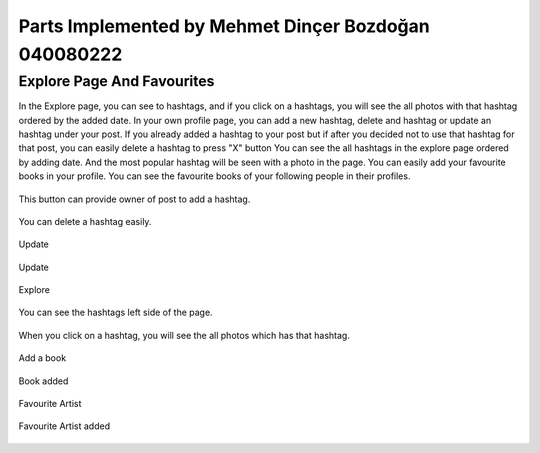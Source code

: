 Parts Implemented by Mehmet Dinçer Bozdoğan 040080222
================================================


Explore Page And Favourites
^^^^^^^^^^^^^^^^^^^^^^^^^^^^
In the Explore page, you can see to hashtags, and if you click on a hashtags, you will see the all photos with that hashtag ordered by the added date. 
In your own profile page, you can add a new hashtag, delete and hashtag or update an hashtag under your post. If you already added a hashtag to your post but if after you decided not to use that hashtag for that post, you can easily delete a hashtag to press "X" button
You can see the all hashtags in the explore page ordered by adding date. And the most popular hashtag will be seen with a photo in the page.
You can easily add your favourite books in your profile. You can see the favourite books of your following people in their profiles.

.. figure:: member5_addanewhashtag.png
   :scale: 80 %
   :alt: Add an hashtag for your post 
   :align: center

   This button can provide owner of post to add a hashtag. 

.. figure:: member5_deletehashtag.png
   :scale: 80 %
   :alt: Delete a hashtag
   :align: center
   
   You can delete a hashtag easily.
 
.. figure:: member5_update1.png
   :scale: 80 %
   :alt: Update
   :align: center
   
   Update
   
.. figure:: member5_update2.png
   :scale: 80 %
   :alt: Update
   :align: center  
   
   Update
   
.. figure:: member5_explore.png
   :scale: 80 %
   :alt: Explore page 
   :align: center

   Explore
   
.. figure:: member5_hashtags.png
   :scale: 80 %
   :alt: Hashtags ordered by date
   :align: center

   You can see the hashtags left side of the page.

.. figure:: member5_hashtagsphotos.png
   :scale: 80 %
   :alt: See all photos with a hashtag
   :align: center
   
   When you click on a hashtag, you will see the all photos which has that hashtag.
 
        
.. figure:: member5_addbook.png
   :scale: 80 %
   :alt: Add a book 
   :align: center
   
   Add a book
   
.. figure:: member5_addbook2.png
   :scale: 80 %
   :alt: Artists
   :align: center   
   
   Book added
   
.. figure:: member5_artists.png
   :scale: 80 %
   :alt: Book added
   :align: center 
   
   Favourite Artist
   
.. figure:: member5_artist.png
   :scale: 80 %
   :alt: Artist added 
   :align: center       
   
   Favourite Artist added 